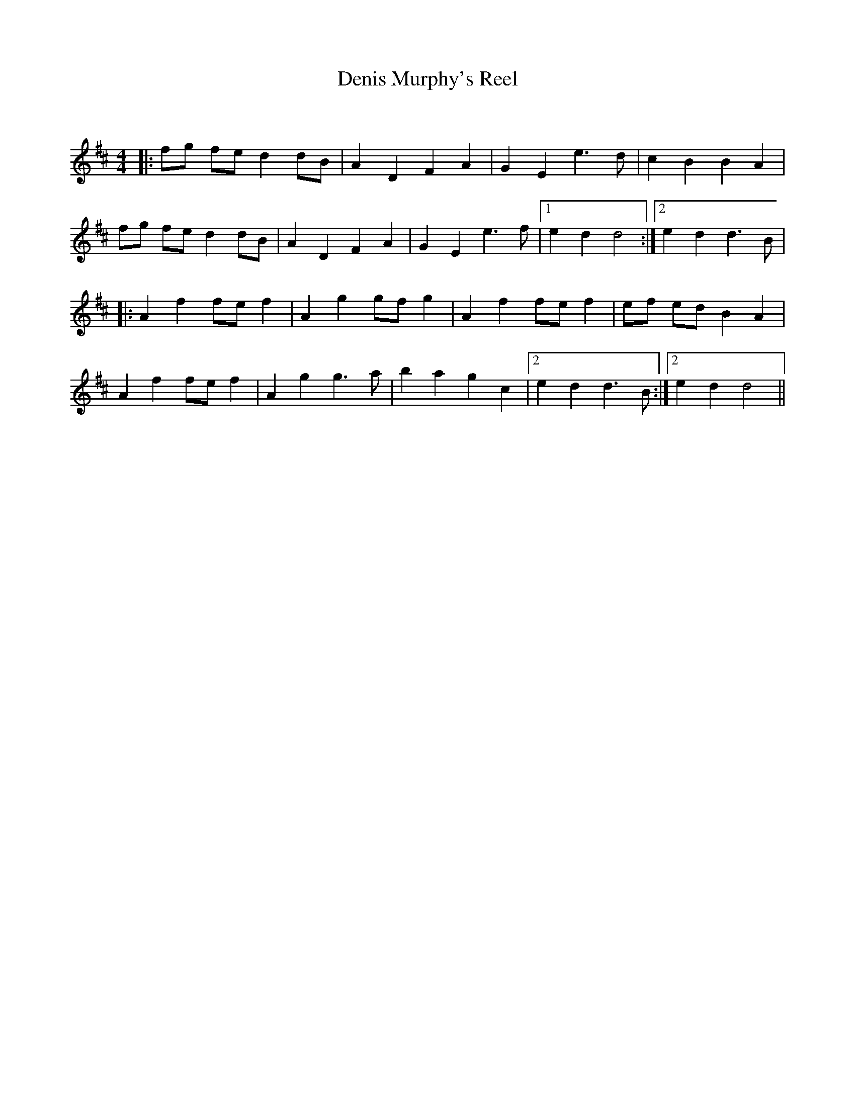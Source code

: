 X:1
T: Denis Murphy's Reel
C:
R:Reel
Q: 232
K:D
M:4/4
L:1/8
|:fg fe d2 dB|A2 D2 F2 A2|G2 E2 e3d|c2 B2 B2 A2|
fg fe d2 dB|A2 D2 F2 A2|G2 E2 e3f|1e2 d2 d4:|2e2 d2 d3B|
|:A2 f2 fe f2|A2 g2 gf g2|A2 f2 fe f2|ef ed B2 A2|
A2 f2 fe f2|A2 g2 g3a|b2 a2 g2 c2|2e2 d2 d3B:|2e2 d2 d4||
